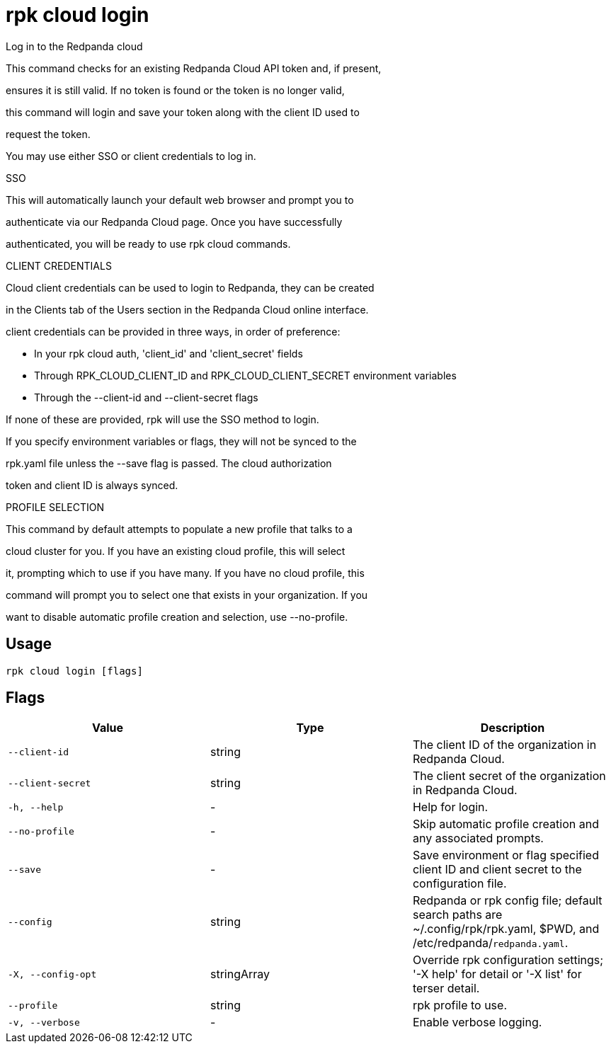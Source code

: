 = rpk cloud login
:description: rpk cloud login

Log in to the Redpanda cloud

This command checks for an existing Redpanda Cloud API token and, if present, 
ensures it is still valid. If no token is found or the token is no longer valid, 
this command will login and save your token along with the client ID used to 
request the token.

You may use either SSO or client credentials to log in.

SSO

This will automatically launch your default web browser and prompt you to 
authenticate via our Redpanda Cloud page. Once you have successfully 
authenticated, you will be ready to use rpk cloud commands.

CLIENT CREDENTIALS

Cloud client credentials can be used to login to Redpanda, they can be created 
in the Clients tab of the Users section in the Redpanda Cloud online interface. 
client credentials can be provided in three ways, in order of preference:

* In your rpk cloud auth, 'client_id' and 'client_secret' fields
* Through RPK_CLOUD_CLIENT_ID and RPK_CLOUD_CLIENT_SECRET environment variables
* Through the --client-id and --client-secret flags

If none of these are provided, rpk will use the SSO method to login. 
If you specify environment variables or flags, they will not be synced to the
rpk.yaml file unless the --save flag is passed. The cloud authorization 
token and client ID is always synced.

PROFILE SELECTION

This command by default attempts to populate a new profile that talks to a
cloud cluster for you. If you have an existing cloud profile, this will select
it, prompting which to use if you have many. If you have no cloud profile, this
command will prompt you to select one that exists in your organization. If you
want to disable automatic profile creation and selection, use --no-profile.

== Usage

[,bash]
----
rpk cloud login [flags]
----

== Flags

[cols="1m,1a,2a]
|===
|*Value* |*Type* |*Description*

|`--client-id` |string |The client ID of the organization in Redpanda Cloud.

|`--client-secret` |string |The client secret of the organization in Redpanda Cloud.

|`-h, --help` |- |Help for login.

|`--no-profile` |- |Skip automatic profile creation and any associated prompts.

|`--save` |- |Save environment or flag specified client ID and client secret to the configuration file.

|`--config` |string |Redpanda or rpk config file; default search paths are ~/.config/rpk/rpk.yaml, $PWD, and /etc/redpanda/`redpanda.yaml`.

|`-X, --config-opt` |stringArray |Override rpk configuration settings; '-X help' for detail or '-X list' for terser detail.

|`--profile` |string |rpk profile to use.

|`-v, --verbose` |- |Enable verbose logging.
|===